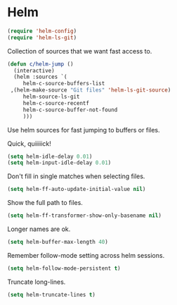 * Helm

  #+begin_src emacs-lisp
    (require 'helm-config)
    (require 'helm-ls-git)
  #+end_src

   Collection of sources that we want fast access to.

   #+begin_src emacs-lisp
     (defun c/helm-jump ()
       (interactive)
       (helm :sources `(
          helm-c-source-buffers-list
	  ,(helm-make-source "Git files" 'helm-ls-git-source)
          helm-source-ls-git
          helm-c-source-recentf
          helm-c-source-buffer-not-found
          )))
   #+end_src

   Use helm sources for fast jumping to buffers or files.

   Quick, quiiiiick!

   #+begin_src emacs-lisp
     (setq helm-idle-delay 0.01)
     (setq helm-input-idle-delay 0.01)
   #+end_src

   Don't fill in single matches when selecting files.

   #+begin_src emacs-lisp
     (setq helm-ff-auto-update-initial-value nil)
   #+end_src

   Show the full path to files.

   #+begin_src emacs-lisp
     (setq helm-ff-transformer-show-only-basename nil)
   #+end_src

   Longer names are ok.

   #+begin_src emacs-lisp
     (setq helm-buffer-max-length 40)
   #+end_src

   Remember follow-mode setting across helm sessions.

   #+begin_src emacs-lisp
     (setq helm-follow-mode-persistent t)
   #+end_src

   Truncate long-lines.

   #+begin_src emacs-lisp
     (setq helm-truncate-lines t)
   #+end_src

